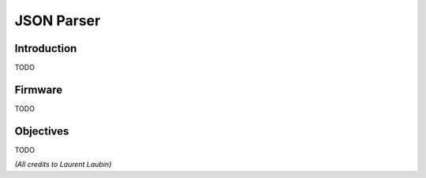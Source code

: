 JSON Parser
===========

Introduction
------------

TODO

Firmware
--------

TODO

Objectives
----------

TODO


*(All credits to Laurent Laubin)*